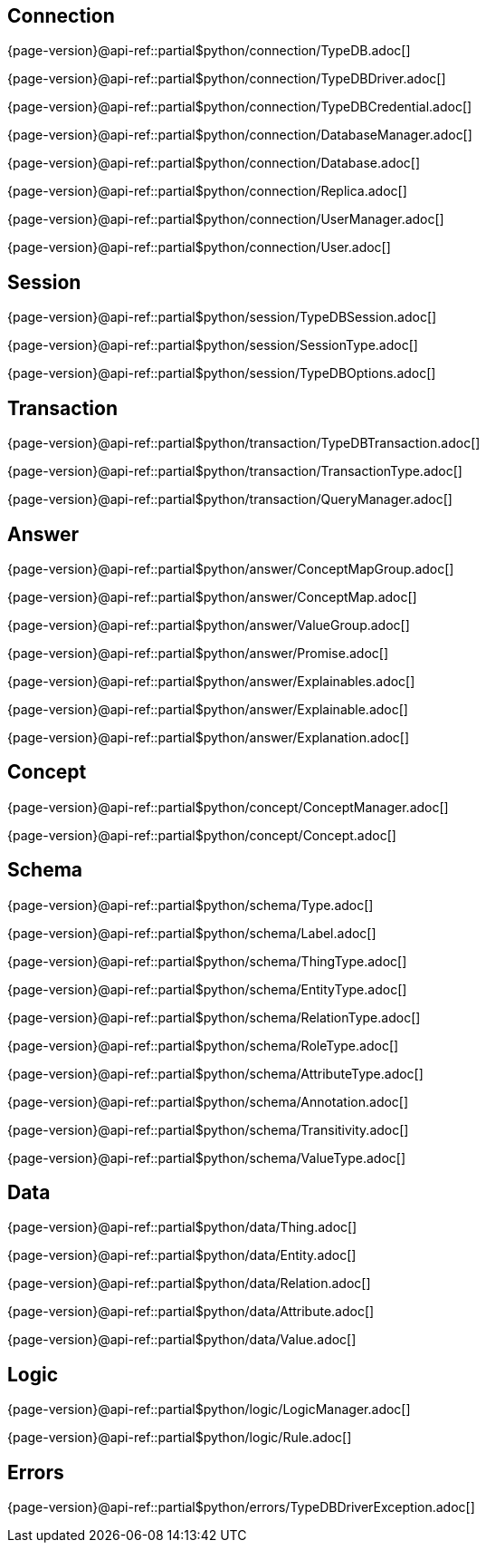 
[#_connection_header]
== Connection

{page-version}@api-ref::partial$python/connection/TypeDB.adoc[]

{page-version}@api-ref::partial$python/connection/TypeDBDriver.adoc[]

{page-version}@api-ref::partial$python/connection/TypeDBCredential.adoc[]

{page-version}@api-ref::partial$python/connection/DatabaseManager.adoc[]

{page-version}@api-ref::partial$python/connection/Database.adoc[]

{page-version}@api-ref::partial$python/connection/Replica.adoc[]

{page-version}@api-ref::partial$python/connection/UserManager.adoc[]

{page-version}@api-ref::partial$python/connection/User.adoc[]

[#_session_header]
== Session

{page-version}@api-ref::partial$python/session/TypeDBSession.adoc[]

{page-version}@api-ref::partial$python/session/SessionType.adoc[]

{page-version}@api-ref::partial$python/session/TypeDBOptions.adoc[]

[#_transaction_header]
== Transaction

{page-version}@api-ref::partial$python/transaction/TypeDBTransaction.adoc[]

{page-version}@api-ref::partial$python/transaction/TransactionType.adoc[]

{page-version}@api-ref::partial$python/transaction/QueryManager.adoc[]

[#_answer_header]
== Answer

{page-version}@api-ref::partial$python/answer/ConceptMapGroup.adoc[]

{page-version}@api-ref::partial$python/answer/ConceptMap.adoc[]

{page-version}@api-ref::partial$python/answer/ValueGroup.adoc[]

{page-version}@api-ref::partial$python/answer/Promise.adoc[]

{page-version}@api-ref::partial$python/answer/Explainables.adoc[]

{page-version}@api-ref::partial$python/answer/Explainable.adoc[]

{page-version}@api-ref::partial$python/answer/Explanation.adoc[]

[#_concept_header]
== Concept

{page-version}@api-ref::partial$python/concept/ConceptManager.adoc[]

{page-version}@api-ref::partial$python/concept/Concept.adoc[]

[#_schema_header]
== Schema

{page-version}@api-ref::partial$python/schema/Type.adoc[]

{page-version}@api-ref::partial$python/schema/Label.adoc[]

{page-version}@api-ref::partial$python/schema/ThingType.adoc[]

{page-version}@api-ref::partial$python/schema/EntityType.adoc[]

{page-version}@api-ref::partial$python/schema/RelationType.adoc[]

{page-version}@api-ref::partial$python/schema/RoleType.adoc[]

{page-version}@api-ref::partial$python/schema/AttributeType.adoc[]

{page-version}@api-ref::partial$python/schema/Annotation.adoc[]

{page-version}@api-ref::partial$python/schema/Transitivity.adoc[]

{page-version}@api-ref::partial$python/schema/ValueType.adoc[]

[#_data_header]
== Data

{page-version}@api-ref::partial$python/data/Thing.adoc[]

{page-version}@api-ref::partial$python/data/Entity.adoc[]

{page-version}@api-ref::partial$python/data/Relation.adoc[]

{page-version}@api-ref::partial$python/data/Attribute.adoc[]

{page-version}@api-ref::partial$python/data/Value.adoc[]

[#_logic_header]
== Logic

{page-version}@api-ref::partial$python/logic/LogicManager.adoc[]

{page-version}@api-ref::partial$python/logic/Rule.adoc[]

[#_errors_header]
== Errors

{page-version}@api-ref::partial$python/errors/TypeDBDriverException.adoc[]

//{page-version}@api-ref::partial$python/errors/ErrorMessage.adoc[]
